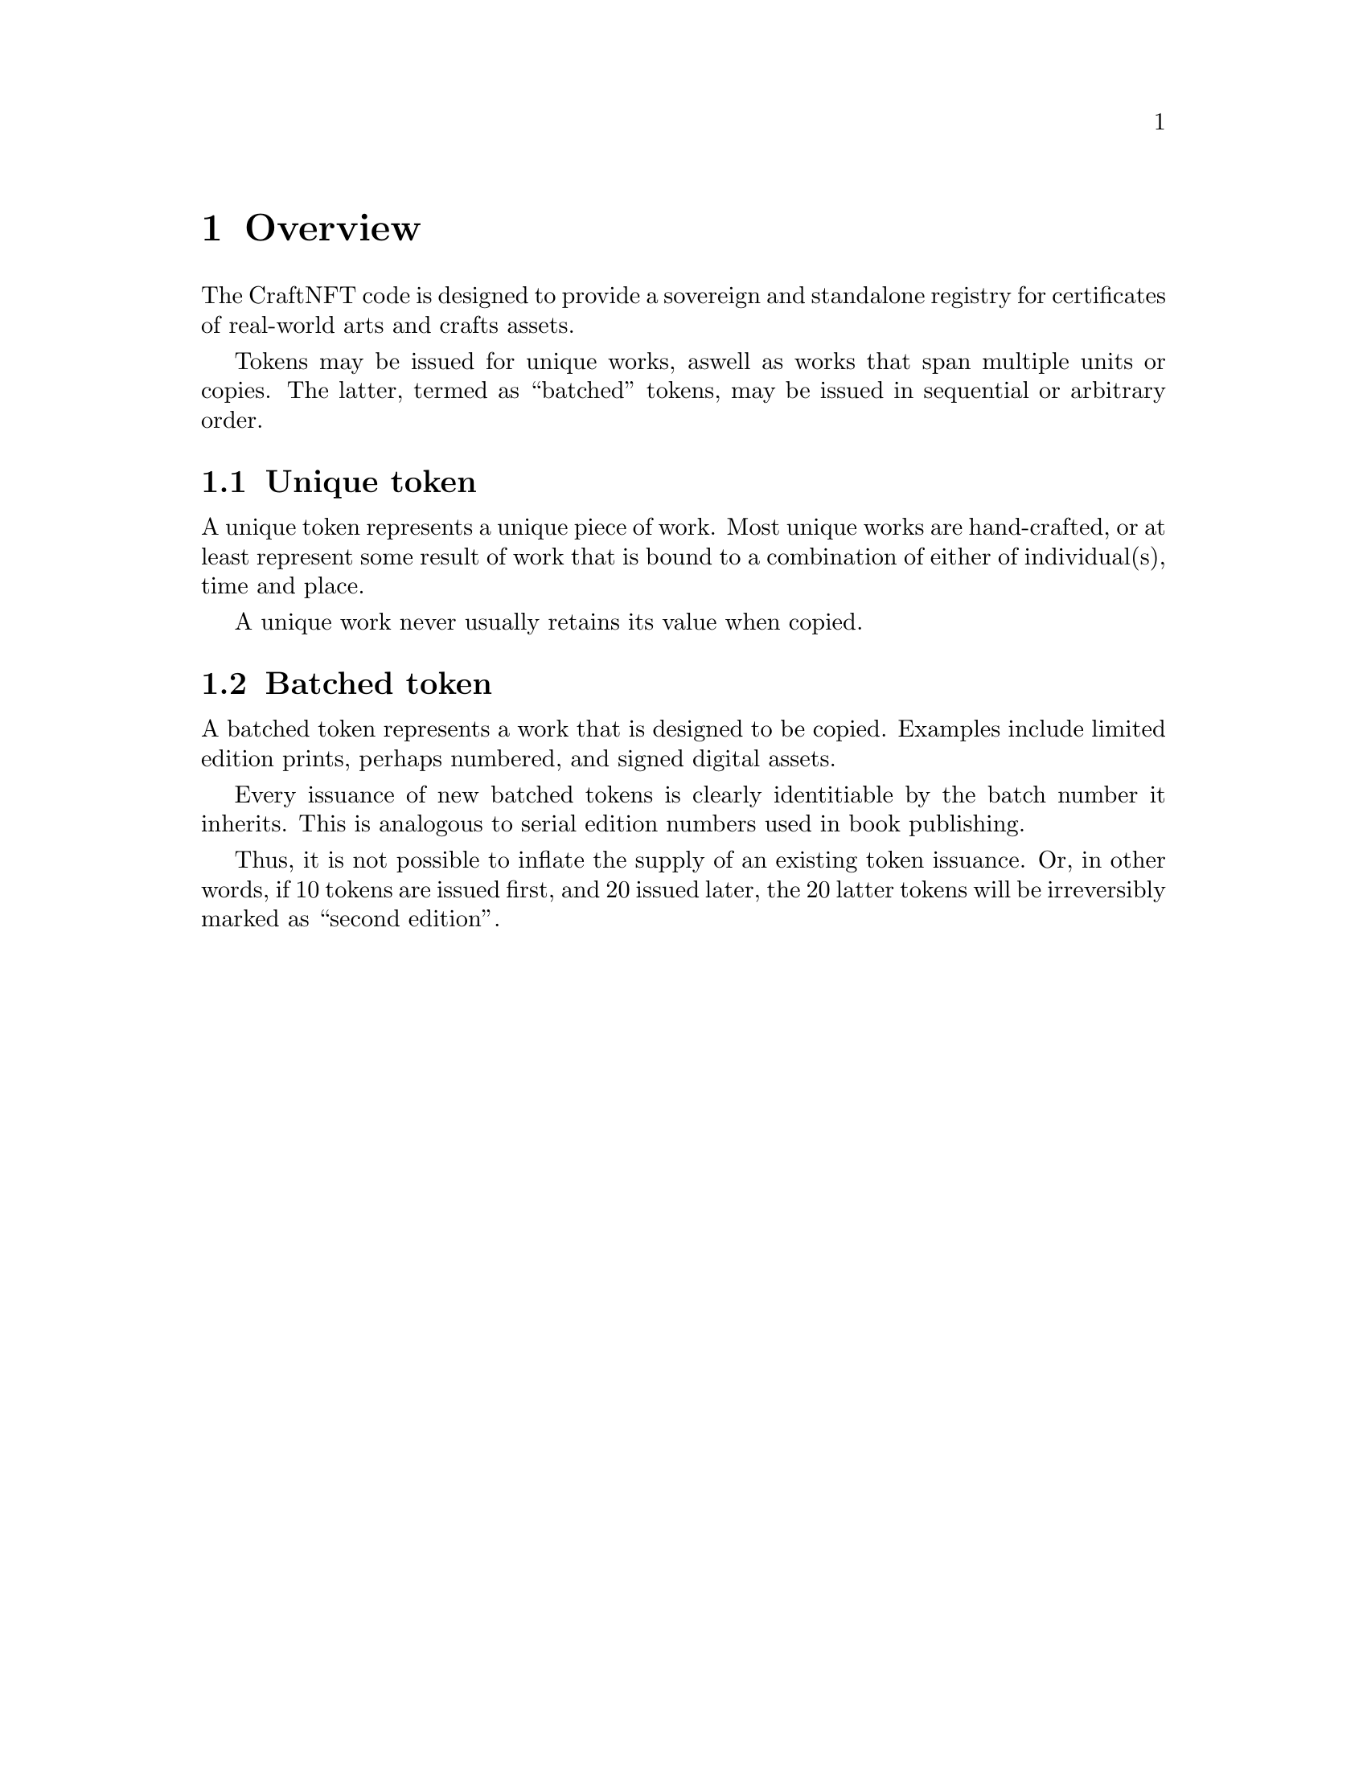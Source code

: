 @chapter Overview

The CraftNFT code is designed to provide a sovereign and standalone registry for certificates of real-world arts and crafts assets.

Tokens may be issued for unique works, aswell as works that span multiple units or copies. The latter, termed as ``batched'' tokens, may be issued in sequential or arbitrary order.


@section Unique token

A unique token represents a unique piece of work. Most unique works are hand-crafted, or at least represent some result of work that is bound to a combination of either of individual(s), time and place.

A unique work never usually retains its value when copied.


@section Batched token

A batched token represents a work that is designed to be copied. Examples include limited edition prints, perhaps numbered, and signed digital assets.

Every issuance of new batched tokens is clearly identitiable by the batch number it inherits. This is analogous to serial edition numbers used in book publishing.

Thus, it is not possible to inflate the supply of an existing token issuance. Or, in other words, if 10 tokens are issued first, and 20 issued later, the 20 latter tokens will be irreversibly marked as ``second edition''.
